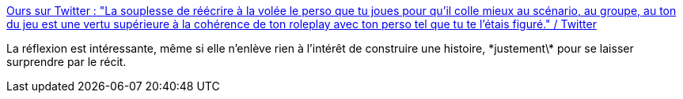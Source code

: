 :jbake-type: post
:jbake-status: published
:jbake-title: Ours sur Twitter : "La souplesse de réécrire à la volée le perso que tu joues pour qu'il colle mieux au scénario, au groupe, au ton du jeu est une vertu supérieure à la cohérence de ton roleplay avec ton perso tel que tu te l'étais figuré." / Twitter
:jbake-tags: jdr,psychologie,joueur,interprétation,_mois_nov.,_année_2020
:jbake-date: 2020-11-24
:jbake-depth: ../
:jbake-uri: shaarli/1606223653000.adoc
:jbake-source: https://nicolas-delsaux.hd.free.fr/Shaarli?searchterm=https%3A%2F%2Ftwitter.com%2Fshizumaru%2Fstatus%2F1330933074549465088&searchtags=jdr+psychologie+joueur+interpr%C3%A9tation+_mois_nov.+_ann%C3%A9e_2020
:jbake-style: shaarli

https://twitter.com/shizumaru/status/1330933074549465088[Ours sur Twitter : "La souplesse de réécrire à la volée le perso que tu joues pour qu'il colle mieux au scénario, au groupe, au ton du jeu est une vertu supérieure à la cohérence de ton roleplay avec ton perso tel que tu te l'étais figuré." / Twitter]

La réflexion est intéressante, même si elle n'enlève rien à l'intérêt de construire une histoire, \*justement\* pour se laisser surprendre par le récit.
